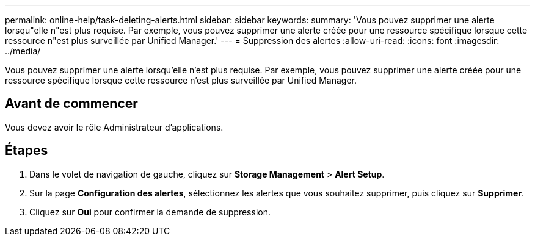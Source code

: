 ---
permalink: online-help/task-deleting-alerts.html 
sidebar: sidebar 
keywords:  
summary: 'Vous pouvez supprimer une alerte lorsqu"elle n"est plus requise. Par exemple, vous pouvez supprimer une alerte créée pour une ressource spécifique lorsque cette ressource n"est plus surveillée par Unified Manager.' 
---
= Suppression des alertes
:allow-uri-read: 
:icons: font
:imagesdir: ../media/


[role="lead"]
Vous pouvez supprimer une alerte lorsqu'elle n'est plus requise. Par exemple, vous pouvez supprimer une alerte créée pour une ressource spécifique lorsque cette ressource n'est plus surveillée par Unified Manager.



== Avant de commencer

Vous devez avoir le rôle Administrateur d'applications.



== Étapes

. Dans le volet de navigation de gauche, cliquez sur *Storage Management* > *Alert Setup*.
. Sur la page *Configuration des alertes*, sélectionnez les alertes que vous souhaitez supprimer, puis cliquez sur *Supprimer*.
. Cliquez sur *Oui* pour confirmer la demande de suppression.

